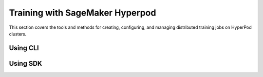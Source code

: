 Training with SageMaker Hyperpod
==================================

This section covers the tools and methods for creating, configuring, and managing distributed training jobs on HyperPod clusters.

Using CLI
------------

.. tabs::

   .. tab:: Create Training Job

      **Minimal parameters for quick job creation:**

      .. code-block:: bash

         hp hp-pytorch-job create \
           --job-name my-job \
           --image <docker-image> \
           --node-count 4

      **Using Config File for more complex configurations:**

      .. code-block:: bash

         hp hp-pytorch-job create --config-file <path-to-config.yaml>

      **Using Kubernetes YAML for advanced Kubernetes-native configurations:**

      .. code-block:: bash

         hp hp-pytorch-job create --k8s-yaml <path-to-k8s-spec.yaml>

      **Using Built-in Recipe for standardized training workflows:**

      .. code-block:: bash

         hp hp-pytorch-job create --recipe <recipe-name>

   .. tab:: Dry Runs and Interactive Modes

      **Generate Config File**

      .. code-block:: bash

         hp hp-pytorch-job create \
         --job-name my-job \
         --image <docker-image> \
         --node-count 4 \
         --generate-config

      **Generate Kubernetes YAML**

      .. code-block:: bash

         hp hp-pytorch-job create \
         --job-name my-job \
         --image <docker-image> \
         --node-count 4 \
         --generate-k8s-yaml

      **Generate Recipe with Customizations**

      .. code-block:: bash

         hp hp-pytorch-job create \
         --recipe <recipe-name> \
         --generate-recipe

      **Interactive Config Editing**

      .. code-block:: bash

         hp hp-pytorch-job create \
         --job-name my-job \
         --image <docker-image> \
         --node-count 4 \
         --editable

      **Interactive Recipe Editing**

      .. code-block:: bash

         hp hp-pytorch-job create \
           --recipe <recipe-name> \
           --editable

   .. tab:: Manage Training Jobs

      .. code-block:: bash

         # List all training jobs in the current namespace
         hp hp-pytorch-job list

         # Get detailed information about a specific job
         hp hp-pytorch-job get --job-name <job-name>

         # Remove a job and its associated resources
         hp hp-pytorch-job delete --job-name <job-name>

         # Temporarily pause a running job
         hp hp-pytorch-job patch --job-name <job-name> --suspend

         # Continue execution of a suspended job
         hp hp-pytorch-job patch --job-name <job-name> --resume

         # View all pods associated with a specific job
         hp hp-pytorch-job list-pods --job-name <job-name>

         # Execute commands inside a running pod
         hp hp-pytorch-job exec --job-name <job-name> --pod <pod> -- <command>

         # Retrieve and display logs from a specific pod
         hp hp-pytorch-job get-logs --job-name <job-name> --pod <pod>

   .. tab:: CLI Configuration Options

      **Job Identification**

      - --job-name (Required): Unique name for the training job

      - --namespace (Optional): Kubernetes namespace

      **Container Configuration**

      - --image (Required): Docker image for training

      - --entry-script (Optional): Script to execute

      - --script-args (Optional): Arguments for entry script

      - --environment (Optional): Key-value env variables

      - --pull-policy (Optional): Always | IfNotPresent | Never

      **Resource Allocation**

      - --node-count (Required): Number of nodes

      - --instance-type (Optional): AWS instance type

      - --tasks-per-node (Optional): Number of tasks per node

      **Node Selection**

      - --label-selector (Optional): Node label filter

      - --deep-health-check-passed-nodes-only (Optional)

      **Scheduling**

      - --scheduler-type (Optional): Kueue | SageMaker | None

      - --queue-name (Optional): Name of the queue

      - --priority (Optional): Priority level

      **Resilience**

      - --max-retry (Optional): Retry count on failure

      **Storage**

      - --volumes (Optional): List of volumes

      - --persistent-volume-claims (Optional): PVC mounts

      - --results-dir (Optional): Job results path

      - --service-account-name (Optional): K8s service account

      **Lifecycle Hooks**

      - --pre-script (Optional): Pre-job shell commands

      - --post-script (Optional): Post-job shell commands


Using SDK
---------

.. tabs::

   .. tab:: Create Training Job

      **Basic Job**

      .. code-block:: python

         from sagemaker.hyperpod.training import HyperPodPytorchJob

         job = HyperPodPytorchJob.create(
             job_name="my-training-job",
             image="python:tag",
             node_count=4,
             entry_script="train.py",
             script_args="--epochs 10",
             environment={"LEARNING_RATE": "0.001"},
             namespace="kubeflow"
         )

      **Advanced Job via Spec**

      .. code-block:: python

         from sagemaker.hyperpod.training import (
             HyperPodPytorchJob, HyperPodPytorchJobSpec,
             ReplicaSpec, Template, Spec, Container
         )

         spec = HyperPodPytorchJobSpec(
             nproc_per_node=2,
             replica_specs=[
                 ReplicaSpec(
                     name="trainer",
                     template=Template(
                         spec=Spec(
                             containers=[
                                 Container(name="trainer", image="python:tag")
                             ]
                         )
                     )
                 )
             ]
         )

         job = HyperPodPytorchJob.create_from_spec(
             job_name="advanced-training-job",
             namespace="kubeflow",
             spec=spec
         )

   .. tab:: Manage Training Job

      .. code-block:: python

         # Retrieve a list of all jobs in the specified namespace
         job.list_jobs(namespace="default")

         # Get detailed information about a specific job
         job.describe_job(name="my-job", namespace="default")

         # Remove a job and its associated resources
         job.delete_job(name="my-job", namespace="default")
